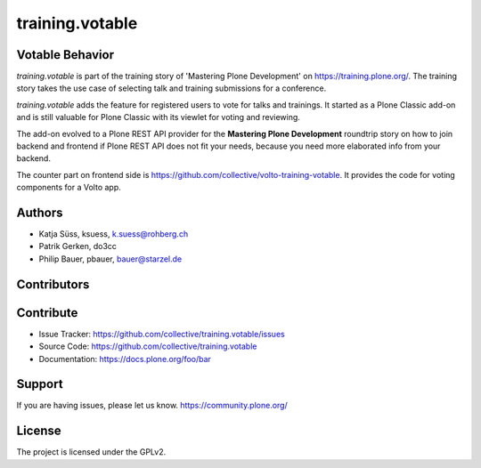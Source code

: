 ----------------
training.votable
----------------

Votable Behavior
----------------

*training.votable* is part of the training story of 'Mastering Plone Development' on https://training.plone.org/.
The training story takes the use case of selecting talk and training submissions for a conference.

*training.votable* adds the feature for registered users to vote for talks and trainings.
It started as a Plone Classic add-on and is still valuable for Plone Classic with its viewlet for voting and reviewing.

The add-on evolved to a Plone REST API provider for the **Mastering Plone Development** roundtrip story on how to join backend and frontend if Plone REST API does not fit your needs, because you need more elaborated info from your backend.

The counter part on frontend side is https://github.com/collective/volto-training-votable.
It provides the code for voting components for a Volto app.


Authors
-------

- Katja Süss, ksuess, k.suess@rohberg.ch
- Patrik Gerken, do3cc
- Philip Bauer, pbauer, bauer@starzel.de


Contributors
------------


Contribute
----------

- Issue Tracker: https://github.com/collective/training.votable/issues
- Source Code: https://github.com/collective/training.votable
- Documentation: https://docs.plone.org/foo/bar


Support
-------

If you are having issues, please let us know. https://community.plone.org/


License
-------

The project is licensed under the GPLv2.
